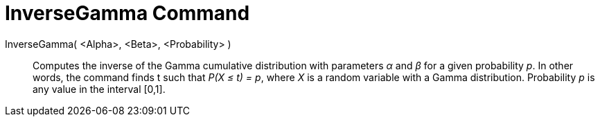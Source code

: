 = InverseGamma Command
:page-en: commands/InverseGamma
ifdef::env-github[:imagesdir: /en/modules/ROOT/assets/images]

InverseGamma( <Alpha>, <Beta>, <Probability> )::
  Computes the inverse of the Gamma cumulative distribution with parameters _α_ and _β_ for a given probability _p_.
  In other words, the command finds t such that _P(X ≤ t) = p_, where _X_ is a random variable with a Gamma distribution. Probability _p_ is any value in the interval [0,1].


